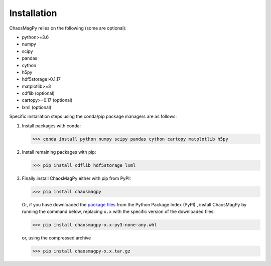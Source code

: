 Installation
============

ChaosMagPy relies on the following (some are optional):

* python>=3.6
* numpy
* scipy
* pandas
* cython
* h5py
* hdf5storage>0.1.17
* matplotlib>=3
* cdflib (optional)
* cartopy>=0.17 (optional)
* lxml (optional)

Specific installation steps using the conda/pip package managers are as follows:

1. Install packages with conda:

   >>> conda install python numpy scipy pandas cython cartopy matplotlib h5py

2. Install remaining packages with pip:

   >>> pip install cdflib hdf5storage lxml

3. Finally install ChaosMagPy either with pip from PyPI:

   >>> pip install chaosmagpy

   Or, if you have downloaded the `package files <https://pypi.org/project/chaosmagpy/#files>`_
   from the Python Package Index (PyPI) , install ChaosMagPy by running the
   command below, replacing  ``x.x`` with the specific version of the
   downloaded files:

   >>> pip install chaosmagpy-x.x-py3-none-any.whl

   or, using the compressed archive

   >>> pip install chaosmagpy-x.x.tar.gz
